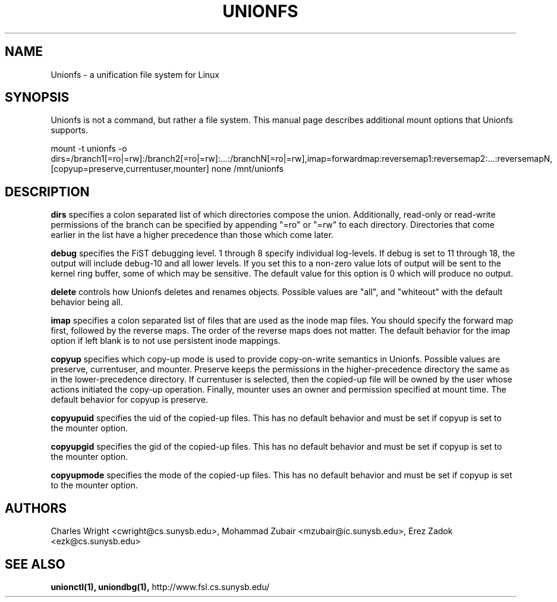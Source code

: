 .\" Process with groff -man -Tascii unionfs.1
.\"
.TH UNIONFS 4 "August 2004" Linux
.SH NAME
Unionfs \- a unification file system for Linux
.SH SYNOPSIS
Unionfs is not a command, but rather a file system.  This manual page describes
additional mount options that Unionfs supports.

mount -t unionfs -o dirs=/branch1[=ro|=rw]:/branch2[=ro|=rw]:...:/branchN[=ro|=rw],imap=forwardmap:reversemap1:reversemap2:...:reversemapN,[copyup=preserve,currentuser,mounter] none /mnt/unionfs

.SH DESCRIPTION
.B dirs
specifies a colon separated list of which directories compose the union.
Additionally, read-only or read-write permissions of the branch can be
specified by appending "=ro" or "=rw" to each directory.  Directories that come
earlier in the list have a higher precedence than those which come later.

.B debug
specifies the FiST debugging level.  1 through 8 specify individual log-levels.
If debug is set to 11 through 18, the output will include debug-10 and all
lower levels.  If you set this to a non-zero value lots of output will be sent
to the kernel ring buffer, some of which may be sensitive. The default value
for this option is 0 which will produce no output.

.B delete
controls how Unionfs deletes and renames objects.  Possible values
are "all", and "whiteout" with the default behavior being all.

.B imap
specifies a colon separated list of files that are used as the inode map files.
You should specify the forward map first, followed by the reverse maps.  The
order of the reverse maps does not matter. The default behavior for the imap
option if left blank is to not use persistent inode mappings.

.B copyup
specifies which copy-up mode is used to provide copy-on-write semantics in
Unionfs.  Possible values are preserve, currentuser, and mounter.  Preserve
keeps the permissions in the higher-precedence directory the same as in the
lower-precedence directory.  If currentuser is selected, then the copied-up
file will be owned by the user whose actions initiated the copy-up operation.
Finally, mounter uses an owner and permission specified at mount time. The
default behavior for copyup is preserve.

.B copyupuid
specifies the uid of the copied-up files. This has no default behavior and
must be set if copyup is set to the mounter option.

.B copyupgid
specifies the gid of the copied-up files. This has no default behavior and
must be set if copyup is set to the mounter option.

.B copyupmode
specifies the mode of the copied-up files. This has no default behavior and
must be set if copyup is set to the mounter option.

.SH AUTHORS
Charles Wright <cwright@cs.sunysb.edu>,
Mohammad Zubair <mzubair@ic.sunysb.edu>,
Erez Zadok <ezk@cs.sunysb.edu>
.SH "SEE ALSO"
.BR unionctl(1),
.BR uniondbg(1),
http://www.fsl.cs.sunysb.edu/

\"  LocalWords:  groff Tascii unionfs copyup currentuser dirs ro rw imap uid
\"  LocalWords:  copyupuid copyupgid gid copyupmode FiST tryleft Erez
\"  LocalWords:  passup setattr Zubair unionctl uniondbg
